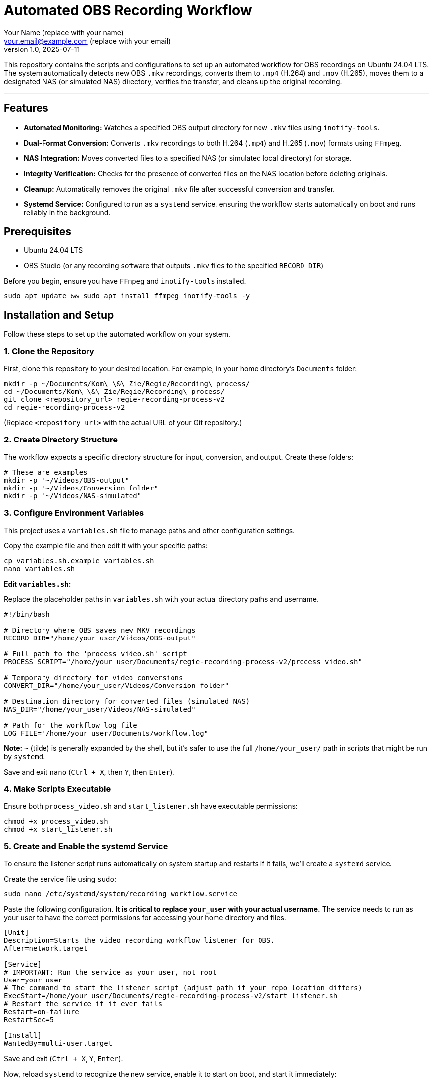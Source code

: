 = Automated OBS Recording Workflow
:author: Your Name (replace with your name)
:email: your.email@example.com (replace with your email)
:revnumber: 1.0
:revdate: 2025-07-11
:experimental:

This repository contains the scripts and configurations to set up an automated workflow for OBS recordings on Ubuntu 24.04 LTS. The system automatically detects new OBS `.mkv` recordings, converts them to `.mp4` (H.264) and `.mov` (H.265), moves them to a designated NAS (or simulated NAS) directory, verifies the transfer, and cleans up the original recording.

'''

[[features]]
== Features

* **Automated Monitoring:** Watches a specified OBS output directory for new `.mkv` files using `inotify-tools`.
* **Dual-Format Conversion:** Converts `.mkv` recordings to both H.264 (`.mp4`) and H.265 (`.mov`) formats using `FFmpeg`.
* **NAS Integration:** Moves converted files to a specified NAS (or simulated local directory) for storage.
* **Integrity Verification:** Checks for the presence of converted files on the NAS location before deleting originals.
* **Cleanup:** Automatically removes the original `.mkv` file after successful conversion and transfer.
* **Systemd Service:** Configured to run as a `systemd` service, ensuring the workflow starts automatically on boot and runs reliably in the background.


[[prerequisites]]
== Prerequisites

* Ubuntu 24.04 LTS
* OBS Studio (or any recording software that outputs `.mkv` files to the specified `RECORD_DIR`)

Before you begin, ensure you have `FFmpeg` and `inotify-tools` installed.

[source,bash]
----
sudo apt update && sudo apt install ffmpeg inotify-tools -y
----


[[installation]]
== Installation and Setup

Follow these steps to set up the automated workflow on your system.

=== 1. Clone the Repository

First, clone this repository to your desired location. For example, in your home directory's `Documents` folder:

[source,bash]
----
mkdir -p ~/Documents/Kom\ \&\ Zie/Regie/Recording\ process/
cd ~/Documents/Kom\ \&\ Zie/Regie/Recording\ process/
git clone <repository_url> regie-recording-process-v2
cd regie-recording-process-v2
----
(Replace `<repository_url>` with the actual URL of your Git repository.)

=== 2. Create Directory Structure

The workflow expects a specific directory structure for input, conversion, and output. Create these folders:

[source,bash]
----
# These are examples
mkdir -p "~/Videos/OBS-output"
mkdir -p "~/Videos/Conversion folder"
mkdir -p "~/Videos/NAS-simulated"
----

=== 3. Configure Environment Variables

This project uses a `variables.sh` file to manage paths and other configuration settings.

Copy the example file and then edit it with your specific paths:

[source,bash]
----
cp variables.sh.example variables.sh
nano variables.sh
----

**Edit `variables.sh`:**

Replace the placeholder paths in `variables.sh` with your actual directory paths and username.

[source,bash]
----
#!/bin/bash

# Directory where OBS saves new MKV recordings
RECORD_DIR="/home/your_user/Videos/OBS-output"

# Full path to the 'process_video.sh' script
PROCESS_SCRIPT="/home/your_user/Documents/regie-recording-process-v2/process_video.sh"

# Temporary directory for video conversions
CONVERT_DIR="/home/your_user/Videos/Conversion folder"

# Destination directory for converted files (simulated NAS)
NAS_DIR="/home/your_user/Videos/NAS-simulated"

# Path for the workflow log file
LOG_FILE="/home/your_user/Documents/workflow.log"
----
**Note:** `~` (tilde) is generally expanded by the shell, but it's safer to use the full `/home/your_user/` path in scripts that might be run by `systemd`.

Save and exit `nano` (`Ctrl + X`, then `Y`, then `Enter`).

=== 4. Make Scripts Executable

Ensure both `process_video.sh` and `start_listener.sh` have executable permissions:

[source,bash]
----
chmod +x process_video.sh
chmod +x start_listener.sh
----

=== 5. Create and Enable the systemd Service

To ensure the listener script runs automatically on system startup and restarts if it fails, we'll create a `systemd` service.

Create the service file using `sudo`:

[source,bash]
----
sudo nano /etc/systemd/system/recording_workflow.service
----

Paste the following configuration. **It is critical to replace `your_user` with your actual username.** The service needs to run as your user to have the correct permissions for accessing your home directory and files.

[source,ini]
----
[Unit]
Description=Starts the video recording workflow listener for OBS.
After=network.target

[Service]
# IMPORTANT: Run the service as your user, not root
User=your_user
# The command to start the listener script (adjust path if your repo location differs)
ExecStart=/home/your_user/Documents/regie-recording-process-v2/start_listener.sh
# Restart the service if it ever fails
Restart=on-failure
RestartSec=5

[Install]
WantedBy=multi-user.target
----

Save and exit (`Ctrl + X`, `Y`, `Enter`).

Now, reload `systemd` to recognize the new service, enable it to start on boot, and start it immediately:

[source,bash]
----
sudo systemctl daemon-reload
sudo systemctl enable recording_workflow.service
sudo systemctl start recording_workflow.service
----


[[usage]]
== Usage

Once the `systemd` service is enabled and started, the workflow will automatically begin monitoring your specified OBS recording folder (`RECORD_DIR`).

* When a new `.mkv` file is detected (after OBS finishes writing it), `process_video.sh` will be triggered.
* The script will convert the `.mkv` to `.mp4` and `.mov` in the `CONVERT_DIR`.
* The converted files will then be moved to the `NAS_DIR`.
* Upon successful transfer and verification, the original `.mkv` file will be deleted.


[[monitoring-and-troubleshooting]]
== Monitoring and Troubleshooting

You can check the status of the `systemd` service:

[source,bash]
----
sudo systemctl status recording_workflow.service
----

To view the workflow logs and debug any issues, use `tail` to follow the `workflow.log` file:

[source,bash]
----
tail -f ~/Documents/Kom\ \&\ Zie/Regie/Recording\ process/workflow.log
----


[[scripts]]
== Scripts

This repository includes the following scripts:

=== `process_video.sh`

This script handles the video conversion, file movement, verification, and cleanup. It is triggered by `start_listener.sh` when a new recording is detected.

=== `start_listener.sh`

This script constantly monitors the `RECORD_DIR` for new `.mkv` files using `inotifywait`. When a new file is detected, it calls `process_video.sh` to begin the conversion workflow.

=== `variables.sh.example`

An example file for `variables.sh`, which you must copy and modify with your specific directory paths. This file centralizes all configurable paths for the scripts.

